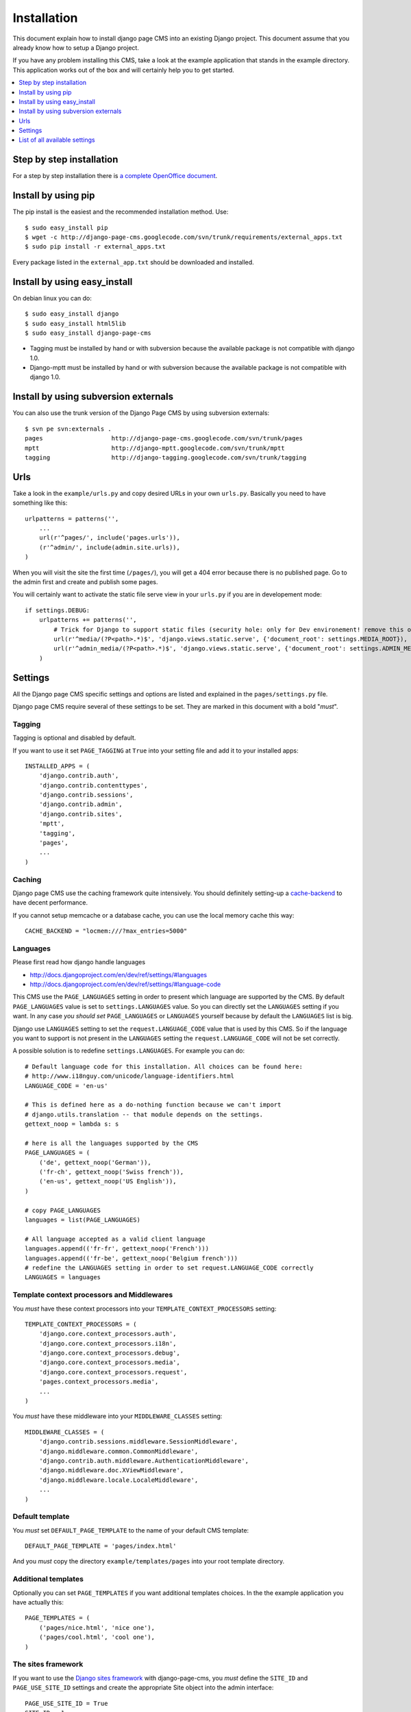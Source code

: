 ============
Installation
============

This document explain how to install django page CMS into an existing Django project.
This document assume that you already know how to setup a Django project.

If you have any problem installing this CMS, take a look at the example application that stands in the example directory.
This application works out of the box and will certainly help you to get started.

.. contents::
    :local:
    :depth: 1


Step by step installation
=========================

For a step by step installation there is `a complete OpenOffice
document <http://django-page-cms.googlegroups.com/web/gpc-install-instructions.odt>`_. 

Install by using pip
====================

The pip install is the easiest and the recommended installation method. Use::

    $ sudo easy_install pip
    $ wget -c http://django-page-cms.googlecode.com/svn/trunk/requirements/external_apps.txt
    $ sudo pip install -r external_apps.txt

Every package listed in the ``external_app.txt`` should be downloaded and installed.

Install by using easy_install
=============================

On debian linux you can do::

    $ sudo easy_install django
    $ sudo easy_install html5lib
    $ sudo easy_install django-page-cms

* Tagging must be installed by hand or with subversion because the available package is not
  compatible with django 1.0.

* Django-mptt must be installed by hand or with subversion because the available package is not compatible with django 1.0.

Install by using subversion externals
=====================================

You can also use the trunk version of the Django Page CMS by using subversion externals::


    $ svn pe svn:externals .
    pages                   http://django-page-cms.googlecode.com/svn/trunk/pages
    mptt                    http://django-mptt.googlecode.com/svn/trunk/mptt
    tagging                 http://django-tagging.googlecode.com/svn/trunk/tagging

Urls
====

Take a look in the ``example/urls.py`` and copy desired URLs in your own ``urls.py``.
Basically you need to have something like this::

    urlpatterns = patterns('',
        ...
        url(r'^pages/', include('pages.urls')),
        (r'^admin/', include(admin.site.urls)),
    )

When you will visit the site the first time (``/pages/``), you will get a 404 error
because there is no published page. Go to the admin first and create and publish some pages.

You will certainly want to activate the static file serve view in your ``urls.py`` if you are in developement mode::

    if settings.DEBUG:
        urlpatterns += patterns('',
            # Trick for Django to support static files (security hole: only for Dev environement! remove this on Prod!!!)
            url(r'^media/(?P<path>.*)$', 'django.views.static.serve', {'document_root': settings.MEDIA_ROOT}),
            url(r'^admin_media/(?P<path>.*)$', 'django.views.static.serve', {'document_root': settings.ADMIN_MEDIA_ROOT}),
        )

Settings
========

All the Django page CMS specific settings and options are listed and explained in the ``pages/settings.py`` file.

Django page CMS require several of these settings to be set. They are marked in this document with a bold "*must*". 

Tagging
-------

Tagging is optional and disabled by default. 

If you want to use it set ``PAGE_TAGGING`` at ``True`` into your setting file and add it to your installed apps::

    INSTALLED_APPS = (
        'django.contrib.auth',
        'django.contrib.contenttypes',
        'django.contrib.sessions',
        'django.contrib.admin',
        'django.contrib.sites',
        'mptt',
        'tagging',
        'pages',
        ...
    )

Caching
-------

Django page CMS use the caching framework quite intensively. You should definitely
setting-up a cache-backend_ to have decent performance.

.. _cache-backend: http://docs.djangoproject.com/en/dev/topics/cache/#setting-up-the-cache

If you cannot setup memcache or a database cache, you can use the local memory cache this way::

    CACHE_BACKEND = "locmem:///?max_entries=5000"

Languages
---------

Please first read how django handle languages

* http://docs.djangoproject.com/en/dev/ref/settings/#languages
* http://docs.djangoproject.com/en/dev/ref/settings/#language-code

This CMS use the ``PAGE_LANGUAGES`` setting in order to present which language are supported by the CMS.
By default ``PAGE_LANGUAGES`` value is set to ``settings.LANGUAGES`` value.
So you can directly set the ``LANGUAGES`` setting if you want.
In any case *you should set* ``PAGE_LANGUAGES`` or ``LANGUAGES``
yourself because by default the ``LANGUAGES`` list is big.

Django use ``LANGUAGES`` setting to set the ``request.LANGUAGE_CODE`` value that is used by this CMS. So if the language you want to support is not present in the ``LANGUAGES`` setting the ``request.LANGUAGE_CODE`` will not be set correctly.

A possible solution is to redefine ``settings.LANGUAGES``. For example you can do::

    # Default language code for this installation. All choices can be found here:
    # http://www.i18nguy.com/unicode/language-identifiers.html
    LANGUAGE_CODE = 'en-us'

    # This is defined here as a do-nothing function because we can't import
    # django.utils.translation -- that module depends on the settings.
    gettext_noop = lambda s: s

    # here is all the languages supported by the CMS
    PAGE_LANGUAGES = (
        ('de', gettext_noop('German')),
        ('fr-ch', gettext_noop('Swiss french')),
        ('en-us', gettext_noop('US English')),
    )

    # copy PAGE_LANGUAGES
    languages = list(PAGE_LANGUAGES)
    
    # All language accepted as a valid client language
    languages.append(('fr-fr', gettext_noop('French')))
    languages.append(('fr-be', gettext_noop('Belgium french')))
    # redefine the LANGUAGES setting in order to set request.LANGUAGE_CODE correctly
    LANGUAGES = languages

Template context processors and Middlewares
-------------------------------------------

You *must* have these context processors into your ``TEMPLATE_CONTEXT_PROCESSORS`` setting::

    TEMPLATE_CONTEXT_PROCESSORS = (
        'django.core.context_processors.auth',
        'django.core.context_processors.i18n',
        'django.core.context_processors.debug',
        'django.core.context_processors.media',
        'django.core.context_processors.request',
        'pages.context_processors.media',
        ...
    )

You *must* have these middleware into your ``MIDDLEWARE_CLASSES`` setting::

    MIDDLEWARE_CLASSES = (
        'django.contrib.sessions.middleware.SessionMiddleware',
        'django.middleware.common.CommonMiddleware',
        'django.contrib.auth.middleware.AuthenticationMiddleware',
        'django.middleware.doc.XViewMiddleware',
        'django.middleware.locale.LocaleMiddleware',
        ...
    )

Default template
----------------

You *must* set ``DEFAULT_PAGE_TEMPLATE`` to the name of your default CMS template::

    DEFAULT_PAGE_TEMPLATE = 'pages/index.html'

And you *must* copy the directory ``example/templates/pages`` into your root template directory.

Additional templates
--------------------

Optionally you can set ``PAGE_TEMPLATES`` if you want additional templates choices.
In the the example application you have actually this::

    PAGE_TEMPLATES = (
        ('pages/nice.html', 'nice one'),
        ('pages/cool.html', 'cool one'),
    )

The sites framework
-------------------

If you want to use the `Django sites framework <http://docs.djangoproject.com/en/dev/ref/contrib/sites/#ref-contrib-sites>`_
with django-page-cms, you *must* define the ``SITE_ID`` and ``PAGE_USE_SITE_ID`` settings and create the appropriate Site object into the admin interface::

    PAGE_USE_SITE_ID = True
    SITE_ID = 1

The Site object should have the domain that match your actual domain (ie: 127.0.0.1:8000)

Media directory
---------------

The django CMS come with some javascript and CSS files.
These files are standing in the ``pages/media/pages`` directory.

To make these files accessible to your project you can simply copy them  or make a symbolic link into
your media directory. That's necessary to have a fully functioning administration interface.

You can also look at how the example project is working to make a local setup. It use the very good
`django-staticfiles <http://pypi.python.org/pypi/django-staticfiles/>`_ application that can gather the media
files for you. After installation in your project just run::

    $ python manage.py build_media

And the cms media files will be copied in your project's media directory.


List of all available settings
==============================

PAGE_TEMPLATES
--------------

PAGE_TEMPLATES is a list of tuples that specifies the which templates
are available in the ``pages`` admin.  Templates should be assigned in
the following format::

    PAGE_TEMPLATES = (
        ('pages/nice.html', 'nice one'),
        ('pages/cool.html', 'cool one'),
    )



PAGE_PERMISSION
---------------

Set ``PAGE_PERMISSION`` to ``False`` if you do not wish to enable
advanced hierarchic permissions on your pages.

PAGE_TAGGING
------------

Set ``PAGE_TAGGING`` to ``False`` if you do not wish to use the
``django-tagging`` application.

PAGE_TINYMCE
------------

Set this to ``True`` if you wish to use the ``django-tinymce`` application.

PAGE_UNIQUE_SLUG_REQUIRED
-------------------------

Set ``PAGE_UNIQUE_SLUG_REQUIRED`` to ``True`` to enforce unique slug names
for all pages.

PAGE_CONTENT_REVISION
---------------------

Set ``PAGE_CONTENT_REVISION`` to ``False`` to disable the recording of
pages revision information in the database

PAGE_LANGUAGES
--------------

A list tuples that defines the languages that pages can be translated into::

    gettext_noop = lambda s: s

    PAGE_LANGUAGES = (
        ('zh-cn', gettext_noop('Chinese Simplified')),
        ('fr-ch', gettext_noop('Swiss french')),
        ('en-us', gettext_noop('US English')),
    )


PAGE_DEFAULT_LANGUAGE
---------------------

Defines which language should be used by default.  If
``PAGE_DEFAULT_LANGUAGE`` not specified, then project's
``settings.LANGUAGE_CODE`` is used

PAGE_LANGUAGE_MAPPING
---------------------

PAGE_LANGUAGE_MAPPING should be assigned a function that takes a single
argument, the language code of the incoming browser request.  This function
maps the incoming client language code to another language code, presumably
one for which you have translation strings.  This is most useful if your
project only has one set of translation strings for a language like Chinese,
which has several variants like ``zh-cn``, ``zh-tw``, ``zh-hk``, etc., but
you want to provide your Chinese translations to all Chinese browsers, not
just those with the exact ``zh-cn`` locale.

Enable that behavior here by assigning the following function to the
``PAGE_LANGUAGE_MAPPING`` variable::

     def language_mapping(lang):
         if lang.startswith('zh'):
             return 'zh-cn'
         return lang
    PAGE_LANGUAGE_MAPPING = language_mapping

SITE_ID
-------

Set SITE_ID to the id of the default ``Site`` instance to be used on
installations where content from a single installation is served on
multiple domains via the ``django.contrib.sites`` framework.

PAGE_USE_SITE_ID
----------------

Set PAGE_USE_SITE_ID to ``True`` to make use of the ``django.contrib.sites``
framework

PAGE_USE_LANGUAGE_PREFIX
------------------------

Set PAGE_USE_LANGUAGE_PREFIX to ``True`` to make the ``get_absolute_url``
method to prefix the URLs with the language code

PAGE_CONTENT_REVISION_EXCLUDE_LIST
----------------------------------

Assign a list of placeholders to PAGE_CONTENT_REVISION_EXCLUDE_LIST
to exclude them from the revision process.

PAGE_SANITIZE_USER_INPUT
------------------------

Set ``PAGE_SANITIZE_USER_INPUT`` to ``True`` to sanitize the user input with
``html5lib``


PAGES_MEDIA_URL
---------------

URL that handles pages media and uses <MEDIA_ROOT>/pages by default.

PAGE_HIDE_ROOT_SLUG
-------------------

Hide the slug's of the first root page ie: ``/home/`` becomes ``/``

PAGE_SHOW_START_DATE
--------------------

Show the publication start date field in the admin.  Allows for future dating
Changing the ``PAGE_SHOW_START_DATE``  from ``True`` to ``False``
after adding data could cause some weirdness.  If you must do this, you
should update your database to correct any future dated pages.

PAGE_SHOW_END_DATE
------------------

Show the publication end date field in the admin, allows for page expiration
Changing ``PAGE_SHOW_END_DATE`` from ``True`` to ``False`` after adding
data could cause some weirdness.  If you must do this, you should update
your database and null any pages with ``publication_end_date`` set.

PAGE_CONNECTED_MODELS
---------------------

``PAGE_CONNECTED_MODELS`` allows you to specify a model and form for this
model into your settings to get an automatic form to create
and directly link a new instance of this model with your page in the admin::

    PAGE_CONNECTED_MODELS = [
        {'model':'documents.models.Document',
            'form':'documents.models.DocumentForm'},
    ]


PAGE_LINK_FILTER
----------------

The page link filter enable a output filter on you content links. The goal
is to transform special page classes into real links at the last moment.
This ensure that even if you move a page within the CMS, the URLs pointing on it
will remain correct.

PAGE_EXTRA_CONTEXT
------------------

This setting is a function that can be defined if you need to pass extra
context data to the pages templates.
